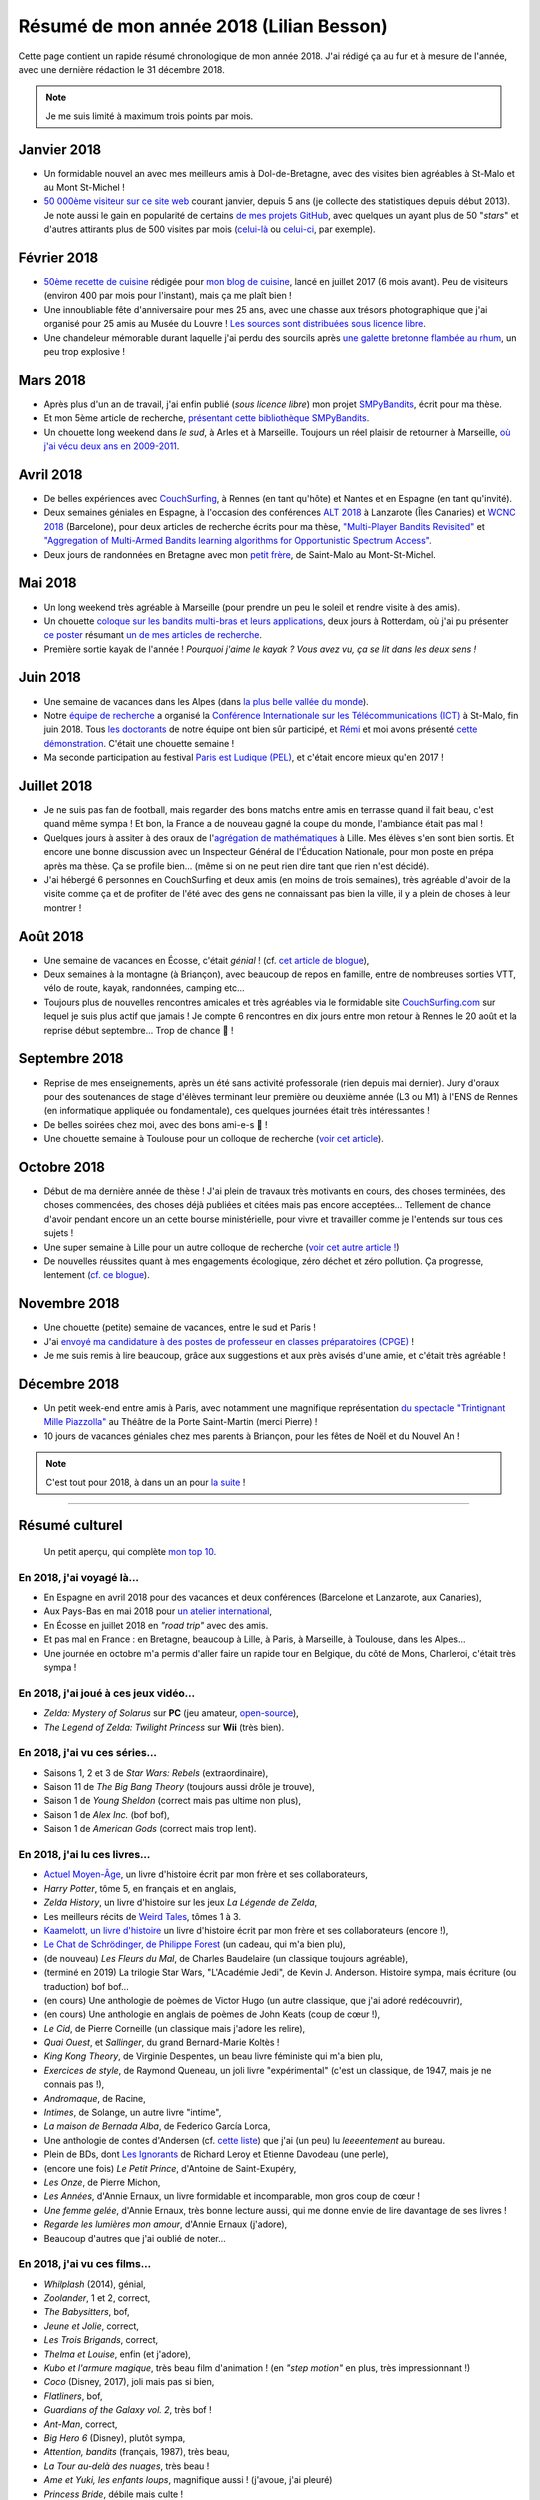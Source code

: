 .. meta::
    :description lang=fr: Résumé de mon année 2018 (Lilian Besson)
    :description lang=en: Sum-up of my year 2018 (Lilian Besson)

##########################################
 Résumé de mon année 2018 (Lilian Besson)
##########################################

Cette page contient un rapide résumé chronologique de mon année 2018.
J'ai rédigé ça au fur et à mesure de l'année, avec une dernière rédaction le 31 décembre 2018.

.. note:: Je me suis limité à maximum trois points par mois.

Janvier 2018
------------
- Un formidable nouvel an avec mes meilleurs amis à Dol-de-Bretagne, avec des visites bien agréables à St-Malo et au Mont St-Michel !
- `50 000ème visiteur sur ce site web <stats-google-analytics.fr.html>`_ courant janvier, depuis 5 ans (je collecte des statistiques depuis début 2013). Je note aussi le gain en popularité de certains `de mes projets GitHub <https://naereen.github.io/>`_, avec quelques un ayant plus de 50 "*stars*" et d'autres attirants plus de 500 visites par mois (`celui-là <https://github.com/Naereen/badges>`_ ou `celui-ci <https://github.com/Naereen/Nginx-Fancyindex-Theme/>`_, par exemple).

Février 2018
------------
- `50ème recette de cuisine <https://perso.crans.org/besson/cuisine/>`_ rédigée pour `mon blog de cuisine <https://perso.crans.org/besson/cuisine/>`_, lancé en juillet 2017 (6 mois avant). Peu de visiteurs (environ 400 par mois pour l'instant), mais ça me plaît bien !
- Une innoubliable fête d'anniversaire pour mes 25 ans, avec une chasse aux trésors photographique que j'ai organisé pour 25 amis au Musée du Louvre ! `Les sources sont distribuées sous licence libre <https://github.com/Naereen/Chasse-aux-tr-sors-au-Louvre-pour-mes-25-ans>`_.
- Une chandeleur mémorable durant laquelle j'ai perdu des sourcils après `une galette bretonne flambée au rhum <https://perso.crans.org/besson/cuisine/galettes-bretonnes.html>`_, un peu trop explosive !

Mars 2018
---------
- Après plus d'un an de travail, j'ai enfin publié (*sous licence libre*) mon projet `SMPyBandits <https://github.com/SMPyBandits/SMPyBandits/>`_, écrit pour ma thèse.
- Et mon 5ème article de recherche, `présentant cette bibliothèque SMPyBandits <https://perso.crans.org/besson/articles/SMPyBandits.pdf>`_.
- Un chouette long weekend dans *le sud*, à Arles et à Marseille. Toujours un réel plaisir de retourner à Marseille, `où j'ai vécu deux ans en 2009-2011 <cv.fr.html>`_.

Avril 2018
----------
- De belles expériences avec `CouchSurfing <https://www.CouchSurfing.com/>`_, à Rennes (en tant qu'hôte) et Nantes et en Espagne (en tant qu'invité).
- Deux semaines géniales en Espagne, à l'occasion des conférences `ALT 2018 <http://www.cs.cornell.edu/conferences/alt2018/>`_ à Lanzarote (Îles Canaries) et `WCNC 2018 <http://wcnc2018.ieee-wcnc.org/>`_ (Barcelone), pour deux articles de recherche écrits pour ma thèse, `"Multi-Player Bandits Revisited" <https://hal.inria.fr/hal-01629733>`_ et `"Aggregation of Multi-Armed Bandits learning algorithms for Opportunistic Spectrum Access" <https://hal.inria.fr/hal-01705292>`_.
- Deux jours de randonnées en Bretagne avec mon `petit frère <https://www.leetchi.com/c/projet-mantari>`_, de Saint-Malo au Mont-St-Michel.

Mai 2018
--------
- Un long weekend très agréable à Marseille (pour prendre un peu le soleil et rendre visite à des amis).
- Un chouette `coloque sur les bandits multi-bras et leurs applications <http://www.erim.eur.nl/e-code-erasmus-centre-for-optimization-of-digital-experiments/workshop-on-multi-armed-bandits-and-learning-algorithms/>`_, deux jours à Rotterdam, où j'ai pu présenter `ce poster <https://bitbucket.org/lbesson/phd-student-day-ietr-2018>`_ résumant `un de mes articles de recherche <https://hal.inria.fr/hal-01629733>`_.
- Première sortie kayak de l'année ! *Pourquoi j'aime le kayak ?* *Vous avez vu, ça se lit dans les deux sens !*

.. youtube:: 7_VQCD863CU?start=30


Juin 2018
---------
- Une semaine de vacances dans les Alpes (dans `la plus belle vallée du monde <https://fr.wikipedia.org/wiki/Brian%C3%A7on>`_).
- Notre `équipe de recherche <http://www-scee.rennes.supelec.fr/>`_ a organisé la `Conférence Internationale sur les Télécommunications (ICT) <http://ict-2018.org/>`_ à St-Malo, fin juin 2018. Tous `les doctorants <http://www-scee.rennes.supelec.fr/wp/phd/>`_ de notre équipe ont bien sûr participé, et `Rémi <https://remibonnefoi.wordpress.com/>`_ et moi avons présenté `cette démonstration <https://bitbucket.org/scee_ietr/multi-arm-bandit-learning-for-lora-networks-with-grc>`_. C'était une chouette semaine !
- Ma seconde participation au festival `Paris est Ludique (PEL) <https://sites.google.com/a/parisestludique.fr/paris-est-ludique-2018/>`_, et c'était encore mieux qu'en 2017 !

Juillet 2018
------------
- Je ne suis pas fan de football, mais regarder des bons matchs entre amis en terrasse quand il fait beau, c'est quand même sympa ! Et bon, la France a de nouveau gagné la coupe du monde, l'ambiance était pas mal !
- Quelques jours à assiter à des oraux de l'`agrégation de mathématiques <http://agreg.org/>`_ à Lille. Mes élèves s'en sont bien sortis. Et encore une bonne discussion avec un Inspecteur Général de l'Éducation Nationale, pour mon poste en prépa après ma thèse. Ça se profile bien… (même si on ne peut rien dire tant que rien n'est décidé).
- J'ai hébergé 6 personnes en CouchSurfing et deux amis (en moins de trois semaines), très agréable d'avoir de la visite comme ça et de profiter de l'été avec des gens ne connaissant pas bien la ville, il y a plein de choses à leur montrer !

Août 2018
---------
- Une semaine de vacances en Écosse, c'était *génial* ! (cf. `cet article de blogue <https://perso.crans.org/besson/zero-dechet/une-semaine-de-camping-en-ecosse-09-08-2018.html>`_),
- Deux semaines à la montagne (à Briançon), avec beaucoup de repos en famille, entre de nombreuses sorties VTT, vélo de route, kayak, randonnées, camping etc…
- Toujours plus de nouvelles rencontres amicales et très agréables via le formidable site `CouchSurfing.com <https://www.CouchSurfing.com/>`_ sur lequel je suis plus actif que jamais ! Je compte 6 rencontres en dix jours entre mon retour à Rennes le 20 août et la reprise début septembre… Trop de chance 🙏 !

Septembre 2018
--------------
- Reprise de mes enseignements, après un été sans activité professorale (rien depuis mai dernier). Jury d'oraux pour des soutenances de stage d'élèves terminant leur première ou deuxième année (L3 ou M1) à l'ENS de Rennes (en informatique appliquée ou fondamentale), ces quelques journées était très intéressantes !
- De belles soirées chez moi, avec des bons ami-e-s 🙏 !
- Une chouette semaine à Toulouse pour un colloque de recherche (`voir cet article <https://perso.crans.org/besson/zero-dechet/un-atelier-de-recherche-et-une-semaine-a-toulouse-20-09-2018.html>`_).

Octobre 2018
------------
- Début de ma dernière année de thèse ! J'ai plein de travaux très motivants en cours, des choses terminées, des choses commencées, des choses déjà publiées et citées mais pas encore acceptées… Tellement de chance d'avoir pendant encore un an cette bourse ministérielle, pour vivre et travailler comme je l'entends sur tous ces sujets !
- Une super semaine à Lille pour un autre colloque de recherche (`voir cet autre article ! <https://perso.crans.org/besson/zero-dechet/un-conference-de-recherche-et-une-semaine-a-lille-06-10-2018.html>`_)
- De nouvelles réussites quant à mes engagements écologique, zéro déchet et zéro pollution. Ça progresse, lentement (`cf. ce blogue <https://perso.crans.org/besson/zero-dechet>`_).

Novembre 2018
-------------
- Une chouette (petite) semaine de vacances, entre le sud et Paris !
- J'ai `envoyé ma candidature à des postes de professeur en classes préparatoires (CPGE) <http://igmaths.org/spip/spip.php?article8>`_ !
- Je me suis remis à lire beaucoup, grâce aux suggestions et aux près avisés d'une amie, et c'était très agréable !

Décembre 2018
-------------
- Un petit week-end entre amis à Paris, avec notamment une magnifique représentation `du spectacle "Trintignant Mille Piazzolla" <https://www.youtube.com/results?search_query=+TRINTIGNANT+MILLE+PIAZZOLLA+>`_ au Théâtre de la Porte Saint-Martin (merci Pierre) !
- 10 jours de vacances géniales chez mes parents à Briançon, pour les fêtes de Noël et du Nouvel An !

.. note:: C'est tout pour 2018, à dans un an pour `la suite <resume-de-mon-annee-2019.html>`_ !

------------------------------------------------------------------------------

Résumé culturel
---------------

  Un petit aperçu, qui complète `mon top 10 <top10.fr.html>`_.

En 2018, j'ai voyagé là…
~~~~~~~~~~~~~~~~~~~~~~~~
- En Espagne en avril 2018 pour des vacances et deux conférences (Barcelone et Lanzarote, aux Canaries),
- Aux Pays-Bas en mai 2018 pour `un atelier international <www.erim.eur.nl/e-code-erasmus-centre-for-optimization-of-digital-experiments/workshop-on-multi-armed-bandits-and-learning-algorithms/>`_,
- En Écosse en juillet 2018 en *"road trip"* avec des amis.
- Et pas mal en France : en Bretagne, beaucoup à Lille, à Paris, à Marseille, à Toulouse, dans les Alpes…
- Une journée en octobre m'a permis d'aller faire un rapide tour en Belgique, du côté de Mons, Charleroi, c'était très sympa !

.. seealso:: `Cette page web <https://naereen.github.io/world-tour-timeline/index_fr.html>`_ que j'ai codée juste pour ça.

En 2018, j'ai joué à ces jeux vidéo…
~~~~~~~~~~~~~~~~~~~~~~~~~~~~~~~~~~~~
- *Zelda: Mystery of Solarus* sur **PC** (jeu amateur, `open-source <http://www.solarus-games.org/games/zelda-mystery-of-solarus-dx/>`_),
- *The Legend of Zelda: Twilight Princess* sur **Wii** (très bien).

En 2018, j'ai vu ces séries…
~~~~~~~~~~~~~~~~~~~~~~~~~~~~
- Saisons 1, 2 et 3 de *Star Wars: Rebels* (extraordinaire),
- Saison 11 de *The Big Bang Theory* (toujours aussi drôle je trouve),
- Saison 1 de *Young Sheldon* (correct mais pas ultime non plus),
- Saison 1 de *Alex Inc.* (bof bof),
- Saison 1 de *American Gods* (correct mais trop lent).

En 2018, j'ai lu ces livres…
~~~~~~~~~~~~~~~~~~~~~~~~~~~~
- `Actuel Moyen-Âge <http://www.arkhe-editions.com/portfolio/actuel-moyen-age/>`_, un livre d'histoire écrit par mon frère et ses collaborateurs,
- *Harry Potter*, tôme 5, en français et en anglais,
- *Zelda History*, un livre d'histoire sur les jeux *La Légende de Zelda*,
- Les meilleurs récits de `Weird Tales <https://fr.wikipedia.org/wiki/Weird_Tales>`_, tômes 1 à 3.
- `Kaamelott, un livre d'histoire <http://www.editions-vendemiaire.com/catalogue/a-paraitre/kaamelott-un-livre-d-histoire-florian-besson-et-justine-breton-dir/>`_ un livre d'histoire écrit par mon frère et ses collaborateurs (encore !),
- `Le Chat de Schrödinger, de Philippe Forest <https://www.babelio.com/livres/Forest-Le-chat-de-Schrdinger/446072>`_ (un cadeau, qui m'a bien plu),
- (de nouveau) *Les Fleurs du Mal*, de Charles Baudelaire (un classique toujours agréable),
- (terminé en 2019) La trilogie Star Wars, "L'Académie Jedi", de Kevin J. Anderson. Histoire sympa, mais écriture (ou traduction) bof bof…
- (en cours) Une anthologie de poèmes de Victor Hugo (un autre classique, que j'ai adoré redécouvrir),
- (en cours) Une anthologie en anglais de poèmes de John Keats (coup de cœur !),
- *Le Cid*, de Pierre Corneille (un classique mais j'adore les relire),
- *Quai Ouest*, et *Sallinger*, du grand Bernard-Marie Koltès !
- *King Kong Theory*, de Virginie Despentes, un beau livre féministe qui m'a bien plu,
- *Exercices de style*, de Raymond Queneau, un joli livre "expérimental" (c'est un classique, de 1947, mais je ne connais pas !),
- *Andromaque*, de Racine,
- *Intimes*, de Solange, un autre livre "intime",
- *La maison de Bernada Alba*, de Federico García Lorca,
- Une anthologie de contes d'Andersen (cf. `cette liste <https://fr.wikipedia.org/wiki/Liste_des_contes_d%27Andersen>`_) que j'ai (un peu) lu *leeeentement* au bureau.
- Plein de BDs, dont `Les Ignorants <http://www.planetebd.com/bd/futuropolis/les-ignorants/-/14394.html>`_ de Richard Leroy et Etienne Davodeau (une perle),
- (encore une fois) *Le Petit Prince*, d'Antoine de Saint-Exupéry,
- *Les Onze*, de Pierre Michon,
- *Les Années*, d'Annie Ernaux, un livre formidable et incomparable, mon gros coup de cœur !
- *Une femme gelée*, d'Annie Ernaux, très bonne lecture aussi, qui me donne envie de lire davantage de ses livres !
- *Regarde les lumières mon amour*, d'Annie Ernaux (j'adore),
- Beaucoup d'autres que j'ai oublié de noter…

En 2018, j'ai vu ces films…
~~~~~~~~~~~~~~~~~~~~~~~~~~~~~
- *Whilplash* (2014), génial,
- *Zoolander*, 1 et 2, correct,
- *The Babysitters*, bof,
- *Jeune et Jolie*, correct,
- *Les Trois Brigands*, correct,
- *Thelma et Louise*, enfin (et j'adore),
- *Kubo et l'armure magique*, très beau film d'animation ! (en *"step motion"* en plus, très impressionnant !)
- *Coco* (Disney, 2017), joli mais pas si bien,
- *Flatliners*, bof,
- *Guardians of the Galaxy vol. 2*, très bof !
- *Ant-Man*, correct,
- *Big Hero 6* (Disney), plutôt sympa,
- *Attention, bandits* (français, 1987), très beau,
- *La Tour au-delà des nuages*, très beau !
- *Ame et Yuki, les enfants loups*, magnifique aussi ! (j'avoue, j'ai pleuré)
- *Princess Bride*, débile mais culte !
- *La Rose et la Flèche*, beau mais triste ! (et vieux !)
- *Before Sunset*, la suite de *Before Sunrise*, très beau et intense,
- *Docteur Strange*, assez cool !
- *Thor: Ragnarok*, purement ridicule mais drôle,
- *Avengers: Civil War*, correct mais un peu brouillon,
- *Harry Potter*, du 1 au 7a et 7b (enfin, je n'avais jamais vu après le tôme 4 !),
- *Les Poupées Russes*, j'ai bien fait d'attendre si longtemps parce que j'ai A-DO-RÉ !
- *Les Indestructibles 2*, formidable !
- *The Boy and The Beast* (Bakemono no Ko, バケモノの子), un film d'animation japosaise qui m'a beaucoup plû !
- *Sisters Brothers* au cinéma, j'ai bien aimé !
- *A Star Wars Story: Solo*, correct mais pas à la hauteur de ce que j'espérais,
- *Grease* (comédie musicale culte),
- *Tomb Raider* (2018), un film d'action correct et immersif, et dont le réalisme m'a surpris !
- *Ready Player One* (2018), j'ai vraiment pas accroché alors qu'il a tous les éléments que j'aurai pu aimer !
- *Colonia* (2016), j'ai adoré !
- *120 battements par minute*, coup de cœur !
- *Le compte de la Princesse Kaguya*, un très beau film d'animation du studio Ghibli !
- *Miraï, ma petite sœur*, au cinéma, j'ai *adoré*,
- *Astérix, et le secret de la potion magique*, au cinéma,
- Plein d'autres…

.. (c) Lilian Besson, 2011-2019, https://bitbucket.org/lbesson/web-sphinx/
